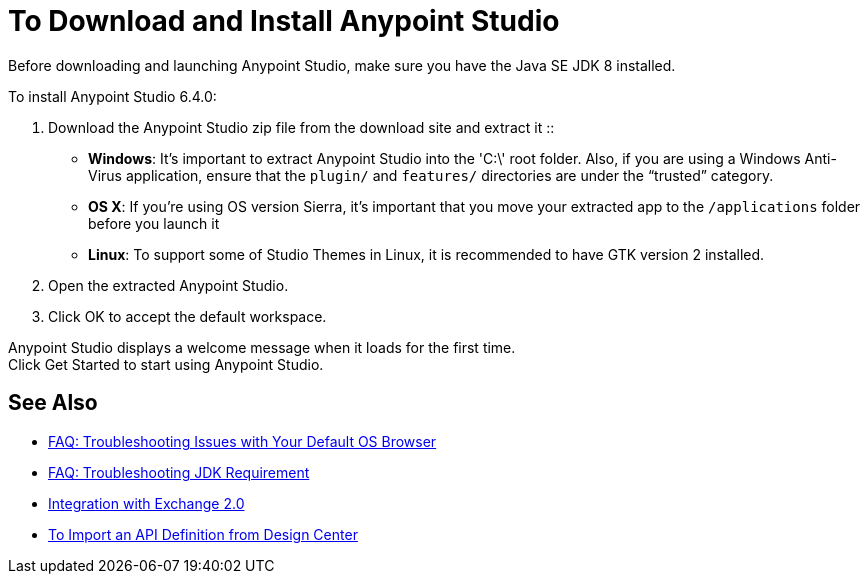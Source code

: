 = To Download and Install Anypoint Studio

Before downloading and launching Anypoint Studio, make sure you have the Java SE JDK 8 installed.

To install Anypoint Studio 6.4.0:

. Download the Anypoint Studio zip file from the download site and extract it
::
* *Windows*: It's important to extract Anypoint Studio into the 'C:\' root folder. Also, if you are using a Windows Anti-Virus application, ensure that the `plugin/` and `features/` directories are under the “trusted” category.
+
* *OS X*: If you're using OS version Sierra, it's important that you move your extracted app to the `/applications` folder before you launch it
+
* *Linux*: To support some of Studio Themes in Linux, it is recommended to have GTK version 2 installed.

. Open the extracted Anypoint Studio.
. Click OK to accept the default workspace.

Anypoint Studio displays a welcome message when it loads for the first time. +
Click Get Started to start using Anypoint Studio.


== See Also

* link:/anypoint-studio/v/6/troubleshooting-studio[FAQ: Troubleshooting Issues with Your Default OS Browser]
* link:/anypoint-studio/v/6/faq-jdk-requirement[FAQ: Troubleshooting JDK Requirement]
* link:/anypoint-studio/v/6/exchange-integration[Integration with Exchange 2.0]
* link:/anypoint-studio/v/6/import-api-def-dc[To Import an API Definition from Design Center]

